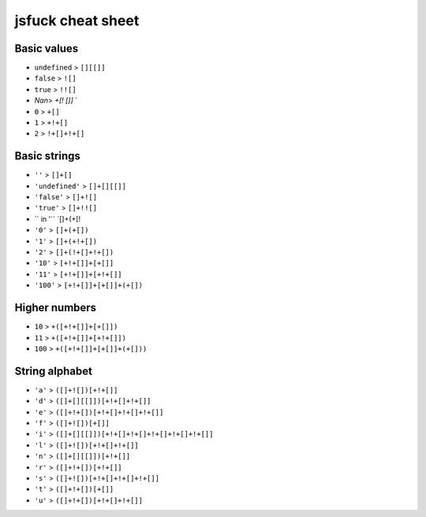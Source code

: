 jsfuck cheat sheet
================================

Basic values
----------------------------------------
- ``undefined`` > ``[][[]]``
- ``false`` > ``![]``
- ``true`` > ``!![]``
- `Nan`> `+[! []]` `
- ``0`` > ``+[]``
- ``1`` > ``+!+[]``
- ``2`` > ``!+[]+!+[]``

Basic strings
----------------------------------------
- ``''`` > ``[]+[]``
- ``'undefined'`` > ``[]+[][[]]``
- ``'false'`` > ``[]+![]``
- ``'true'`` > ``[]+!![]``
- `` in '`` `[]+(+[!
- ``'0'`` > ``[]+(+[])``
- ``'1'`` > ``[]+(+!+[])``
- ``'2'`` > ``[]+(!+[]+!+[])``
- ``'10'`` > ``[+!+[]]+[+[]]``
- ``'11'`` > ``[+!+[]]+[+!+[]]``
- ``'100'`` > ``[+!+[]]+[+[]]+(+[])``

Higher numbers
----------------------------------------

- ``10`` > ``+([+!+[]]+[+[]])``
- ``11`` > ``+([+!+[]]+[+!+[]])``
- ``100`` > ``+([+!+[]]+[+[]]+(+[]))``

String alphabet
----------------------------------------
- ``'a'`` > ``([]+![])[+!+[]]``
- ``'d'`` > ``([]+[][[]])[+!+[]+!+[]]``
- ``'e'`` > ``([]+!+[])[+!+[]+!+[]+!+[]]``
- ``'f'`` > ``([]+![])[+[]]``
- ``'i'`` > ``([]+[][[]])[+!+[]+!+[]+!+[]+!+[]+!+[]]``
- ``'l'`` > ``([]+![])[+!+[]+!+[]]``
- ``'n'`` > ``([]+[][[]])[+!+[]]``
- ``'r'`` > ``([]+!+[])[+!+[]]``
- ``'s'`` > ``([]+![])[+!+[]+!+[]+!+[]]``
- ``'t'`` > ``([]+!+[])[+[]]``
- ``'u'`` > ``([]+!+[])[+!+[]+!+[]]``
